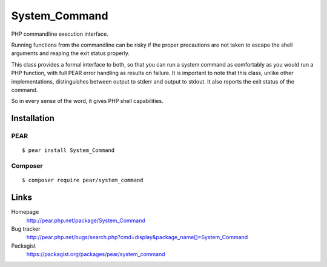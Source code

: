 **************
System_Command
**************
PHP commandline execution interface.

Running functions from the commandline can be risky if the proper precautions
are not taken to escape the shell arguments and reaping the exit status properly.

This class provides a formal interface to both, so that you can run a system
command as comfortably as you would run a PHP function, with full PEAR error
handling as results on failure.
It is important to note that this class, unlike other implementations,
distinguishes between output to stderr and output to stdout.
It also reports the exit status of the command.

So in every sense of the word, it gives PHP shell capabilities.


============
Installation
============

PEAR
====
::

    $ pear install System_Command


Composer
========
::

    $ composer require pear/system_command


=====
Links
=====
Homepage
  http://pear.php.net/package/System_Command
Bug tracker
  http://pear.php.net/bugs/search.php?cmd=display&package_name[]=System_Command
Packagist
  https://packagist.org/packages/pear/system_command
